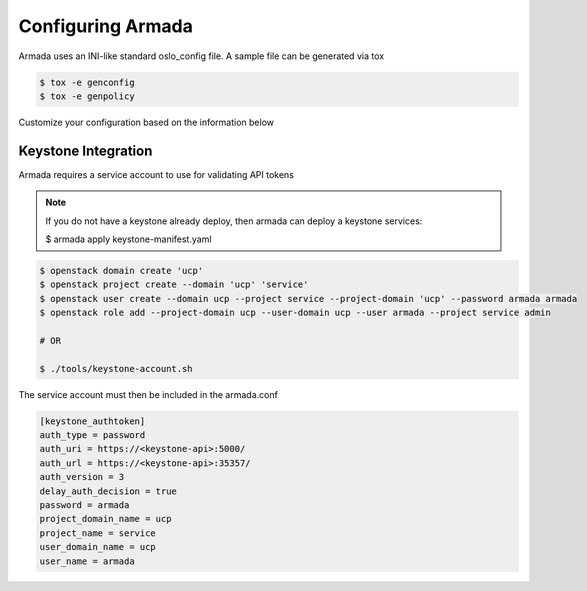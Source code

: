 ==================
Configuring Armada
==================


Armada uses an INI-like standard oslo_config file. A sample
file can be generated via tox

.. code-block:: bash

    $ tox -e genconfig
    $ tox -e genpolicy

Customize your configuration based on the information below

Keystone Integration
====================

Armada requires a service account to use for validating API
tokens

.. note::

    If you do not have a keystone already deploy, then armada can deploy a keystone services:

    $ armada apply keystone-manifest.yaml

.. code-block:: bash

    $ openstack domain create 'ucp'
    $ openstack project create --domain 'ucp' 'service'
    $ openstack user create --domain ucp --project service --project-domain 'ucp' --password armada armada
    $ openstack role add --project-domain ucp --user-domain ucp --user armada --project service admin

    # OR

    $ ./tools/keystone-account.sh

The service account must then be included in the armada.conf

.. code-block:: ini

    [keystone_authtoken]
    auth_type = password
    auth_uri = https://<keystone-api>:5000/
    auth_url = https://<keystone-api>:35357/
    auth_version = 3
    delay_auth_decision = true
    password = armada
    project_domain_name = ucp
    project_name = service
    user_domain_name = ucp
    user_name = armada
